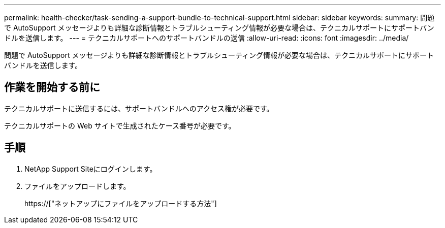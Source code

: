 ---
permalink: health-checker/task-sending-a-support-bundle-to-technical-support.html 
sidebar: sidebar 
keywords:  
summary: 問題で AutoSupport メッセージよりも詳細な診断情報とトラブルシューティング情報が必要な場合は、テクニカルサポートにサポートバンドルを送信します。 
---
= テクニカルサポートへのサポートバンドルの送信
:allow-uri-read: 
:icons: font
:imagesdir: ../media/


[role="lead"]
問題で AutoSupport メッセージよりも詳細な診断情報とトラブルシューティング情報が必要な場合は、テクニカルサポートにサポートバンドルを送信します。



== 作業を開始する前に

テクニカルサポートに送信するには、サポートバンドルへのアクセス権が必要です。

テクニカルサポートの Web サイトで生成されたケース番号が必要です。



== 手順

. NetApp Support Siteにログインします。
. ファイルをアップロードします。
+
https://["ネットアップにファイルをアップロードする方法"]


